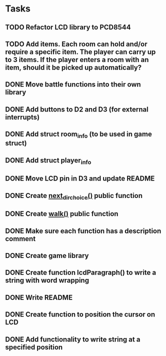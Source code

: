 * Tasks
** TODO Refactor LCD library to PCD8544
** TODO Add items. Each room can hold and/or require a specific item. The player can carry up to 3 items. If the player enters a room with an item, should it be picked up automatically?
** DONE Move battle functions into their own library
   CLOSED: [2015-02-21 Sat 09:46]
** DONE Add buttons to D2 and D3 (for external interrupts)
   CLOSED: [2015-02-18 Wed 18:28]
** DONE Add struct room_info (to be used in game struct)
   CLOSED: [2015-02-18 Wed 18:09]
** DONE Add struct player_info
   CLOSED: [2015-02-18 Wed 18:09]
** DONE Move LCD pin in D3 and update README
   CLOSED: [2015-02-18 Wed 07:04]
** DONE Create [[file:game.c::106][next_dir_choice()]] public function
   CLOSED: [2015-02-17 Tue 20:05]
** DONE Create [[file:game.c::106][walk()]] public function
   CLOSED: [2015-02-17 Tue 20:05]
** DONE Make sure each function has a description comment
   CLOSED: [2015-02-12 Thu 09:26]
** DONE Create game library
   CLOSED: [2015-02-10 Tue 17:30]
** DONE Create function lcdParagraph() to write a string with word wrapping
   CLOSED: [2015-02-10 Tue 02:01]
** DONE Write README
   CLOSED: [2015-02-09 Mon 23:15]
** DONE Create function to position the cursor on LCD
   CLOSED: [2015-02-09 Mon 16:27]
** DONE Add functionality to write string at a specified position
   CLOSED: [2015-02-09 Mon 16:27]

